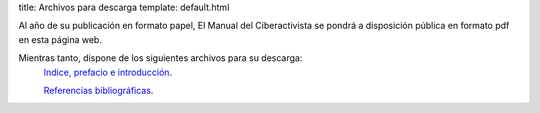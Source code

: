 title: Archivos para descarga
template: default.html

Al año de su publicación en formato papel, El Manual del
Ciberactivista se pondrá a disposición pública en formato pdf en esta
página web.

Mientras tanto, dispone de los siguientes archivos para su descarga:
 `Indice, prefacio e introducción`_.

 `Referencias bibliográficas`_.

.. _Indice, prefacio e introducción: 2015-05-14_introduccion_manualdelciberactivista.pdf
.. _Referencias bibliográficas: 2015-05-14_referencias_manualdelciberactivista.pdf
